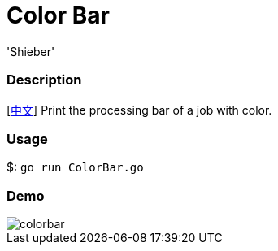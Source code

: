 # Color Bar
:experimental:
:author: 'Shieber'
:date: '2020.07.30'

### Description
[link:README_CN.adoc[中文]] Print the processing bar of a job with color.

### Usage
$: `go run ColorBar.go`

### Demo
image::./colorbar.gif[]
